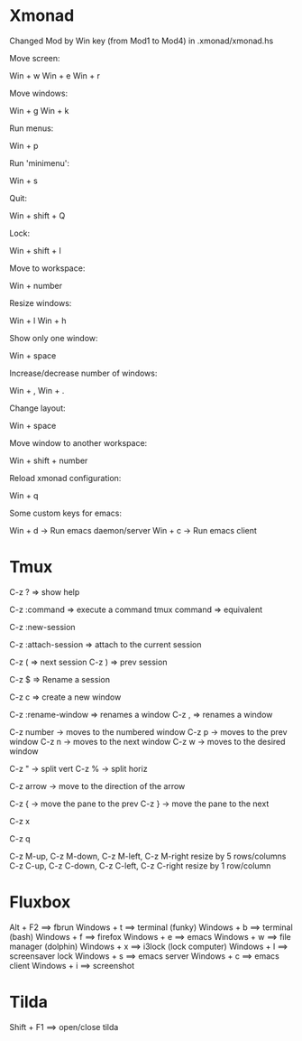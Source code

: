 #+BEGIN_COMMENT’        =========================        ‘#+END_COMMENT
#+BEGIN_COMMENT’        KEYBINDINGS ORG MODE FILE        ‘#+END_COMMENT
#+BEGIN_COMMENT’        =========================        ‘#+END_COMMENT

* Xmonad
Changed Mod by Win key (from Mod1 to Mod4) in .xmonad/xmonad.hs

Move screen:

 Win + w
 Win + e
 Win + r

Move windows:

 Win + g
 Win + k

Run menus:

 Win + p

Run 'minimenu':

 Win + s

Quit:

 Win + shift + Q

Lock:

 Win + shift + l

Move to workspace:

 Win + number

Resize windows:

 Win + l
 Win + h

Show only one window:

 Win + space

Increase/decrease number of windows:

 Win + ,
 Win + .

Change layout:

 Win + space

Move window to another workspace:

 Win + shift + number

Reload xmonad configuration:

 Win + q

Some custom keys for emacs:

 Win + d      -> Run emacs daemon/server
 Win + c      -> Run emacs client

* Tmux

  # Help
  C-z ?  => show help

  # Execute a command
  C-z :command => execute a command
  tmux command => equivalent

  # Create a new session
  C-z :new-session

  # Attach to a session
  C-z :attach-session  => attach to the current session

  # Moving between sessions
  C-z ( => next session
  C-z ) => prev session

  # Rename a session
  C-z $  => Rename a session

  # Creates a new window
  C-z c  => create a new window

  # Rename a window
  C-z :rename-window  => renames a window
  C-z ,               => renames a window

  # Switch between windows
  C-z number -> moves to the numbered window
  C-z p      -> moves to the prev window
  C-z n      -> moves to the next window
  C-z w      -> moves to the desired window

  # Split panes
  C-z "  -> split vert
  C-z %  -> split horiz

  # Moving in panes
  C-z arrow -> move to the direction of the arrow

  # Move the panes
  C-z { -> move the pane to the prev
  C-z } -> move the pane to the next

  # Kill the current pane
  C-z x

  # Show the numbering pane
  C-z q

  # Resize panes
  C-z M-up, C-z M-down, C-z M-left, C-z M-right
               resize by 5 rows/columns
  C-z C-up, C-z C-down, C-z C-left, C-z C-right
               resize by 1 row/column

* Fluxbox
 Alt + F2       ==> fbrun
 Windows + t    ==> terminal (funky)
 Windows + b    ==> terminal (bash)
 Windows + f    ==> firefox
 Windows + e    ==> emacs
 Windows + w    ==> file manager (dolphin)
 Windows + x    ==> i3lock (lock computer)
 Windows + l    ==> screensaver lock
 Windows + s    ==> emacs server
 Windows + c    ==> emacs client
 Windows + i    ==> screenshot

* Tilda
Shift + F1     ==> open/close tilda
